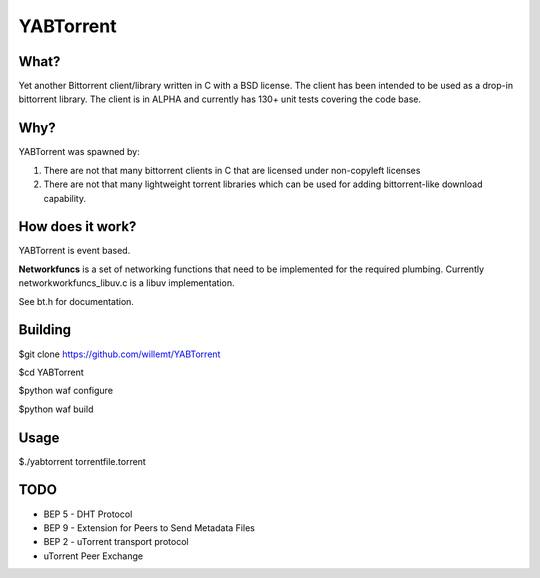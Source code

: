 YABTorrent
==========
.. image:: https://travis-ci.org/willemt/YABTorrent.png
   :target: https://travis-ci.org/willemt/YABTorrent

What?
-----
Yet another Bittorrent client/library written in C with a BSD license. The client has been intended to be used as a drop-in bittorrent library. The client is in ALPHA and currently has 130+ unit tests covering the code base.

Why?
----
YABTorrent was spawned by:

1. There are not that many bittorrent clients in C that are licensed under non-copyleft licenses

2. There are not that many lightweight torrent libraries which can be used for adding bittorrent-like download capability. 

How does it work?
-----------------

.. image:: http://github.com/willemt/YABTorrent/raw/master/doc/YABTorrent.png

YABTorrent is event based.

**Networkfuncs** is a set of networking functions that need to be implemented for the required plumbing. Currently networkworkfuncs_libuv.c is a libuv implementation.

See bt.h for documentation.

Building
--------

$git clone https://github.com/willemt/YABTorrent

$cd YABTorrent

$python waf configure

$python waf build


Usage
-----

$./yabtorrent torrentfile.torrent

TODO
----------------
- BEP 5 - DHT Protocol
- BEP 9 - Extension for Peers to Send Metadata Files
- BEP 2 - uTorrent transport protocol
- uTorrent Peer Exchange
